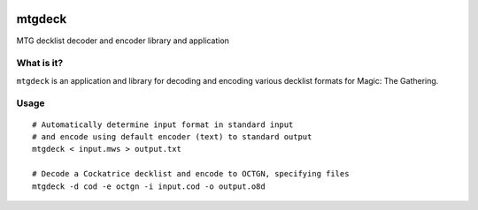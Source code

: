 .. image:: https://travis-ci.org/pedros/mtgdeck.svg?branch=master
   :target: https://travis-ci.org/pedros/mtgdeck

.. image:: https://ci.appveyor.com/api/projects/status/1afabyk0mdbrwsd7?svg=true
   :target: https://ci.appveyor.com/project/pedros/mtgdeck

.. image:: https://codecov.io/gh/pedros/mtgdeck/branch/master/graph/badge.svg
  :target: https://codecov.io/gh/pedros/mtgdeck

mtgdeck
=======

MTG decklist decoder and encoder library and application

What is it?
-----------

``mtgdeck`` is an application and library for decoding and encoding various
decklist formats for Magic: The Gathering.


Usage
-----

::
   
   # Automatically determine input format in standard input
   # and encode using default encoder (text) to standard output
   mtgdeck < input.mws > output.txt

   # Decode a Cockatrice decklist and encode to OCTGN, specifying files
   mtgdeck -d cod -e octgn -i input.cod -o output.o8d
